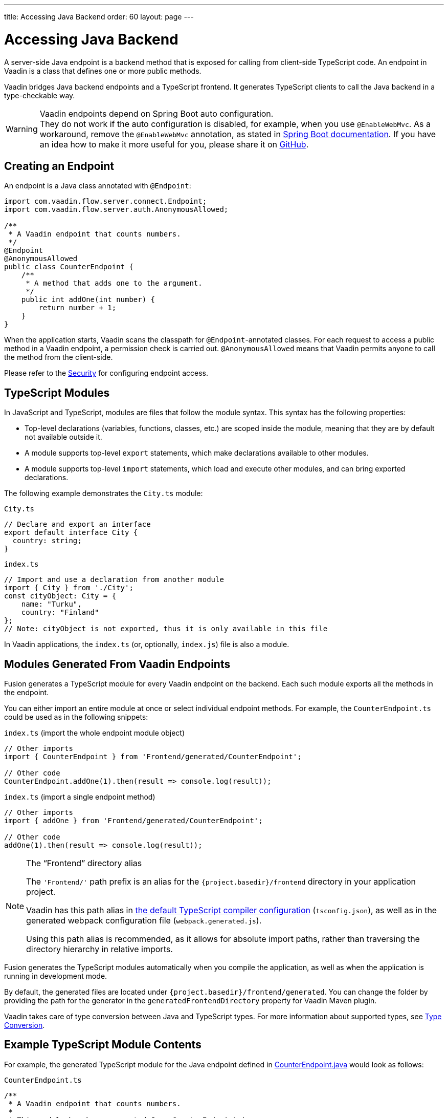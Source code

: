---
title: Accessing Java Backend
order: 60
layout: page
---


= Accessing Java Backend

A server-side Java endpoint is a backend method that is exposed for calling from client-side TypeScript code.
An endpoint in Vaadin is a class that defines one or more public methods.

Vaadin bridges Java backend endpoints and a TypeScript frontend.
It generates TypeScript clients to call the Java backend in a type-checkable way.

.Vaadin endpoints depend on Spring Boot auto configuration.
[WARNING]
They do not work if the auto configuration is disabled, for example, when you use `@EnableWebMvc`.
As a workaround, remove the `@EnableWebMvc` annotation, as stated in link:https://docs.spring.io/spring-boot/docs/2.3.4.RELEASE/reference/html/spring-boot-features.html#boot-features-spring-mvc-auto-configuration[Spring Boot documentation].
If you have an idea how to make it more useful for you, please share it on link:https://github.com/vaadin/flow/issues/new/[GitHub^].

== Creating an Endpoint

An endpoint is a Java class annotated with `@Endpoint`:

[source,java]
----
import com.vaadin.flow.server.connect.Endpoint;
import com.vaadin.flow.server.auth.AnonymousAllowed;

/**
 * A Vaadin endpoint that counts numbers.
 */
@Endpoint
@AnonymousAllowed
public class CounterEndpoint {
    /**
     * A method that adds one to the argument.
     */
    public int addOne(int number) {
        return number + 1;
    }
}
----

When the application starts, Vaadin scans the classpath for `@Endpoint`-annotated classes.
For each request to access a public method in a Vaadin endpoint, a permission check is carried out.
`@AnonymousAllowed` means that Vaadin permits anyone to call the method from the client-side.

Please refer to the <<../security/overview#, Security>> for configuring endpoint access.

== TypeScript Modules

In JavaScript and TypeScript, modules are files that follow the module syntax.
This syntax has the following properties:

- Top-level declarations (variables, functions, classes, etc.) are scoped inside the module, meaning that they are by default not available outside it.

- A module supports top-level `export` statements, which make declarations available to other modules.

- A module supports top-level `import` statements, which load and execute other modules, and can bring exported declarations.

The following example demonstrates the `City.ts` module:

.`City.ts`
[source,typescript]
----
// Declare and export an interface
export default interface City {
  country: string;
}
----

.`index.ts`
[source,typescript]
----
// Import and use a declaration from another module
import { City } from './City';
const cityObject: City = {
    name: "Turku",
    country: "Finland"
};
// Note: cityObject is not exported, thus it is only available in this file
----

In Vaadin applications, the `index.ts` (or, optionally, `index.js`) file is also a module.

== Modules Generated From Vaadin Endpoints

Fusion generates a TypeScript module for every Vaadin endpoint on the backend.
Each such module exports all the methods in the endpoint.

You can either import an entire module at once or select individual endpoint methods.
For example, the `CounterEndpoint.ts` could be used as in the following snippets:

.`index.ts` (import the whole endpoint module object)
[[index.ts]]
[source,typescript]
----
// Other imports
import { CounterEndpoint } from 'Frontend/generated/CounterEndpoint';

// Other code
CounterEndpoint.addOne(1).then(result => console.log(result));
----

.`index.ts` (import a single endpoint method)
[source,typescript]
----
// Other imports
import { addOne } from 'Frontend/generated/CounterEndpoint';

// Other code
addOne(1).then(result => console.log(result));
----

.The “Frontend” directory alias
[NOTE]
====
The `'Frontend/'` path prefix is an alias for the `{project.basedir}/frontend` directory in your application project.

Vaadin has this path alias in <<basics#Configuring TypeScript Compiler,the default TypeScript compiler configuration>> (`tsconfig.json`), as well as in the generated webpack configuration file (`webpack.generated.js`).

Using this path alias is recommended, as it allows for absolute import paths, rather than traversing the directory hierarchy in relative imports.
====

Fusion generates the TypeScript modules automatically when you compile the application, as well as when the application is running in development mode.

By default, the generated files are located under `{project.basedir}/frontend/generated`.
You can change the folder by providing the path for the generator in the `generatedFrontendDirectory` property for Vaadin Maven plugin.

Vaadin takes care of type conversion between Java and TypeScript types.
For more information about supported types, see <<../advanced/type-conversion#, Type Conversion>>.

== Example TypeScript Module Contents

For example, the generated TypeScript module for the Java endpoint defined in
 <<accessing-backend#how-to-create-vaadin-endpoint,CounterEndpoint.java>> would look as follows:

.`CounterEndpoint.ts`
[source,typescript]
----
/**
 * A Vaadin endpoint that counts numbers.
 *
 * This module has been generated from CounterEndpoint.java
 * @module CounterEndpoint
 */

import client from 'Frontend/connect-client.default';

/**
 * A method that adds one to the argument.
 *
 * @param number
 */
export async function addOne(number: number) {
  return await client.call('CounterEndpoint', 'addOne', {number});
}
----

== Code Completion in IDEs

As you can see in the `CounterEndpoint.ts` example above, the Javadoc for the `@Endpoint` class is copied to the generated TypeScript file, and the type definitions are maintained.
This helps code completion work at least in Visual Studio Code and IntelliJ IDEA Ultimate Edition.

.Code Completion in Visual Studio Code
image:images/codecompletion.gif[Code-completion]

